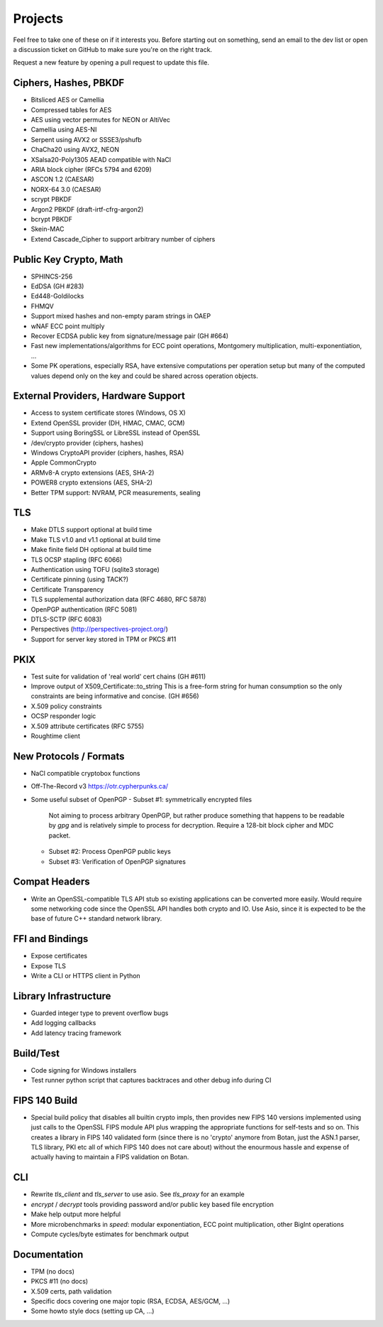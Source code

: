 Projects
========================================

Feel free to take one of these on if it interests you. Before starting
out on something, send an email to the dev list or open a discussion
ticket on GitHub to make sure you're on the right track.

Request a new feature by opening a pull request to update this file.

Ciphers, Hashes, PBKDF
----------------------------------------

* Bitsliced AES or Camellia
* Compressed tables for AES
* AES using vector permutes for NEON or AltiVec
* Camellia using AES-NI
* Serpent using AVX2 or SSSE3/pshufb
* ChaCha20 using AVX2, NEON
* XSalsa20-Poly1305 AEAD compatible with NaCl
* ARIA block cipher (RFCs 5794 and 6209)
* ASCON 1.2 (CAESAR)
* NORX-64 3.0 (CAESAR)
* scrypt PBKDF
* Argon2 PBKDF (draft-irtf-cfrg-argon2)
* bcrypt PBKDF
* Skein-MAC
* Extend Cascade_Cipher to support arbitrary number of ciphers

Public Key Crypto, Math
----------------------------------------

* SPHINCS-256
* EdDSA (GH #283)
* Ed448-Goldilocks
* FHMQV
* Support mixed hashes and non-empty param strings in OAEP
* wNAF ECC point multiply
* Recover ECDSA public key from signature/message pair (GH #664)
* Fast new implementations/algorithms for ECC point operations,
  Montgomery multiplication, multi-exponentiation, ...
* Some PK operations, especially RSA, have extensive computations per
  operation setup but many of the computed values depend only on the
  key and could be shared across operation objects.

External Providers, Hardware Support
----------------------------------------

* Access to system certificate stores (Windows, OS X)
* Extend OpenSSL provider (DH, HMAC, CMAC, GCM)
* Support using BoringSSL or LibreSSL instead of OpenSSL
* /dev/crypto provider (ciphers, hashes)
* Windows CryptoAPI provider (ciphers, hashes, RSA)
* Apple CommonCrypto
* ARMv8-A crypto extensions (AES, SHA-2)
* POWER8 crypto extensions (AES, SHA-2)
* Better TPM support: NVRAM, PCR measurements, sealing

TLS
----------------------------------------

* Make DTLS support optional at build time
* Make TLS v1.0 and v1.1 optional at build time
* Make finite field DH optional at build time
* TLS OCSP stapling (RFC 6066)
* Authentication using TOFU (sqlite3 storage)
* Certificate pinning (using TACK?)
* Certificate Transparency
* TLS supplemental authorization data (RFC 4680, RFC 5878)
* OpenPGP authentication (RFC 5081)
* DTLS-SCTP (RFC 6083)
* Perspectives (http://perspectives-project.org/)
* Support for server key stored in TPM or PKCS #11

PKIX
----------------------------------------

* Test suite for validation of 'real world' cert chains (GH #611)
* Improve output of X509_Certificate::to_string
  This is a free-form string for human consumption so the only constraints
  are being informative and concise. (GH #656)
* X.509 policy constraints
* OCSP responder logic
* X.509 attribute certificates (RFC 5755)
* Roughtime client

New Protocols / Formats
----------------------------------------

* NaCl compatible cryptobox functions
* Off-The-Record v3 https://otr.cypherpunks.ca/
* Some useful subset of OpenPGP
  - Subset #1: symmetrically encrypted files

    Not aiming to process arbitrary OpenPGP, but rather produce
    something that happens to be readable by `gpg` and is relatively
    simple to process for decryption. Require a 128-bit block cipher
    and MDC packet.

  - Subset #2: Process OpenPGP public keys
  - Subset #3: Verification of OpenPGP signatures

Compat Headers
----------------

* Write an OpenSSL-compatible TLS API stub so existing applications
  can be converted more easily. Would require some networking code
  since the OpenSSL API handles both crypto and IO. Use Asio, since it
  is expected to be the base of future C++ standard network library.

FFI and Bindings
----------------------------------------

* Expose certificates
* Expose TLS
* Write a CLI or HTTPS client in Python

Library Infrastructure
----------------------------------------

* Guarded integer type to prevent overflow bugs
* Add logging callbacks
* Add latency tracing framework

Build/Test
----------------------------------------

* Code signing for Windows installers
* Test runner python script that captures backtraces and other
  debug info during CI

FIPS 140 Build
---------------------------------------

* Special build policy that disables all builtin crypto impls, then provides new
  FIPS 140 versions implemented using just calls to the OpenSSL FIPS module API
  plus wrapping the appropriate functions for self-tests and so on. This creates a
  library in FIPS 140 validated form (since there is no 'crypto' anymore from
  Botan, just the ASN.1 parser, TLS library, PKI etc all of which FIPS 140 does
  not care about) without the enourmous hassle and expense of actually having to
  maintain a FIPS validation on Botan.

CLI
----------------------------------------

* Rewrite `tls_client` and `tls_server` to use asio. See `tls_proxy`
  for an example
* `encrypt` / `decrypt` tools providing password and/or public key
  based file encryption
* Make help output more helpful
* More microbenchmarks in `speed`: modular exponentiation, ECC point
  multiplication, other BigInt operations
* Compute cycles/byte estimates for benchmark output

Documentation
----------------------------------------

* TPM (no docs)
* PKCS #11 (no docs)
* X.509 certs, path validation
* Specific docs covering one major topic (RSA, ECDSA, AES/GCM, ...)
* Some howto style docs (setting up CA, ...)
